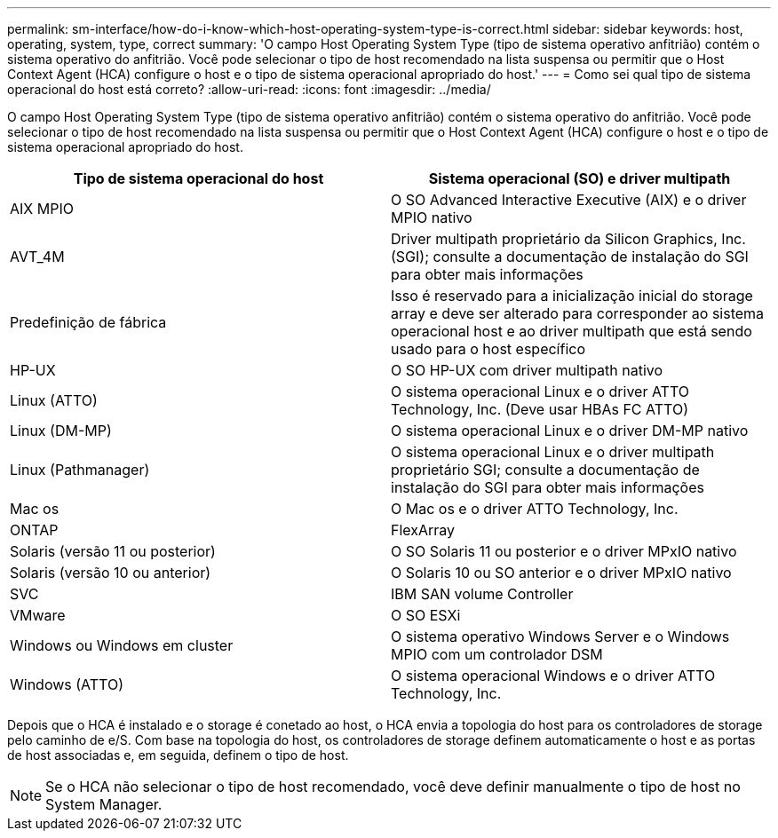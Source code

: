 ---
permalink: sm-interface/how-do-i-know-which-host-operating-system-type-is-correct.html 
sidebar: sidebar 
keywords: host, operating, system, type, correct 
summary: 'O campo Host Operating System Type (tipo de sistema operativo anfitrião) contém o sistema operativo do anfitrião. Você pode selecionar o tipo de host recomendado na lista suspensa ou permitir que o Host Context Agent (HCA) configure o host e o tipo de sistema operacional apropriado do host.' 
---
= Como sei qual tipo de sistema operacional do host está correto?
:allow-uri-read: 
:icons: font
:imagesdir: ../media/


[role="lead"]
O campo Host Operating System Type (tipo de sistema operativo anfitrião) contém o sistema operativo do anfitrião. Você pode selecionar o tipo de host recomendado na lista suspensa ou permitir que o Host Context Agent (HCA) configure o host e o tipo de sistema operacional apropriado do host.

|===
| Tipo de sistema operacional do host | Sistema operacional (SO) e driver multipath 


 a| 
AIX MPIO
 a| 
O SO Advanced Interactive Executive (AIX) e o driver MPIO nativo



 a| 
AVT_4M
 a| 
Driver multipath proprietário da Silicon Graphics, Inc. (SGI); consulte a documentação de instalação do SGI para obter mais informações



 a| 
Predefinição de fábrica
 a| 
Isso é reservado para a inicialização inicial do storage array e deve ser alterado para corresponder ao sistema operacional host e ao driver multipath que está sendo usado para o host específico



 a| 
HP-UX
 a| 
O SO HP-UX com driver multipath nativo



 a| 
Linux (ATTO)
 a| 
O sistema operacional Linux e o driver ATTO Technology, Inc. (Deve usar HBAs FC ATTO)



 a| 
Linux (DM-MP)
 a| 
O sistema operacional Linux e o driver DM-MP nativo



 a| 
Linux (Pathmanager)
 a| 
O sistema operacional Linux e o driver multipath proprietário SGI; consulte a documentação de instalação do SGI para obter mais informações



 a| 
Mac os
 a| 
O Mac os e o driver ATTO Technology, Inc.



 a| 
ONTAP
 a| 
FlexArray



 a| 
Solaris (versão 11 ou posterior)
 a| 
O SO Solaris 11 ou posterior e o driver MPxIO nativo



 a| 
Solaris (versão 10 ou anterior)
 a| 
O Solaris 10 ou SO anterior e o driver MPxIO nativo



 a| 
SVC
 a| 
IBM SAN volume Controller



 a| 
VMware
 a| 
O SO ESXi



 a| 
Windows ou Windows em cluster
 a| 
O sistema operativo Windows Server e o Windows MPIO com um controlador DSM



 a| 
Windows (ATTO)
 a| 
O sistema operacional Windows e o driver ATTO Technology, Inc.

|===
Depois que o HCA é instalado e o storage é conetado ao host, o HCA envia a topologia do host para os controladores de storage pelo caminho de e/S. Com base na topologia do host, os controladores de storage definem automaticamente o host e as portas de host associadas e, em seguida, definem o tipo de host.

[NOTE]
====
Se o HCA não selecionar o tipo de host recomendado, você deve definir manualmente o tipo de host no System Manager.

====